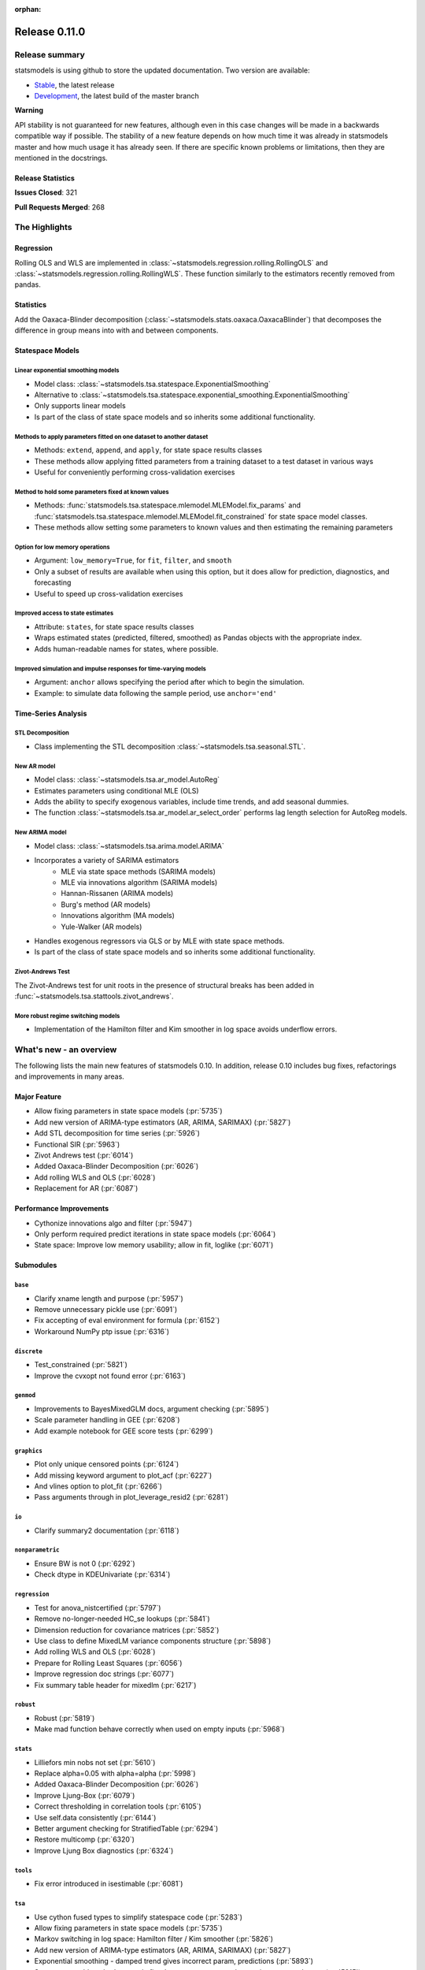 :orphan:

==============
Release 0.11.0
==============

Release summary
===============

statsmodels is using github to store the updated documentation. Two version are available:

* `Stable <https://www.statsmodels.org/stable/>`_, the latest release
* `Development <https://www.statsmodels.org/devel/>`_, the latest build of the master branch

**Warning**

API stability is not guaranteed for new features, although even in
this case changes will be made in a backwards compatible way if
possible. The stability of a new feature depends on how much time it
was already in statsmodels master and how much usage it has already
seen.  If there are specific known problems or limitations, then they
are mentioned in the docstrings.

Release Statistics
------------------
**Issues Closed**: 321

**Pull Requests Merged**: 268


The Highlights
==============

Regression
----------
Rolling OLS and WLS are implemented in :class:`~statsmodels.regression.rolling.RollingOLS`
and :class:`~statsmodels.regression.rolling.RollingWLS`. These function similarly to the estimators
recently removed from pandas.

Statistics
----------
Add the Oaxaca-Blinder decomposition (:class:`~statsmodels.stats.oaxaca.OaxacaBlinder`) that
decomposes the difference in group means into with and between components.

Statespace Models
-----------------

Linear exponential smoothing models
~~~~~~~~~~~~~~~~~~~~~~~~~~~~~~~~~~~

- Model class: :class:`~statsmodels.tsa.statespace.ExponentialSmoothing`
- Alternative to :class:`~statsmodels.tsa.statespace.exponential_smoothing.ExponentialSmoothing`
- Only supports linear models
- Is part of the class of state space models and so inherits some additional
  functionality.

Methods to apply parameters fitted on one dataset to another dataset
~~~~~~~~~~~~~~~~~~~~~~~~~~~~~~~~~~~~~~~~~~~~~~~~~~~~~~~~~~~~~~~~~~~~

- Methods: ``extend``, ``append``, and ``apply``, for state space results classes
- These methods allow applying fitted parameters from a training dataset to a
  test dataset in various ways
- Useful for conveniently performing cross-validation exercises

Method to hold some parameters fixed at known values
~~~~~~~~~~~~~~~~~~~~~~~~~~~~~~~~~~~~~~~~~~~~~~~~~~~~

- Methods: :func:`statsmodels.tsa.statespace.mlemodel.MLEModel.fix_params` and :func:`statsmodels.tsa.statespace.mlemodel.MLEModel.fit_constrained`
  for state space model classes.
- These methods allow setting some parameters to known values and then
  estimating the remaining parameters

Option for low memory operations
~~~~~~~~~~~~~~~~~~~~~~~~~~~~~~~~

- Argument: ``low_memory=True``, for ``fit``, ``filter``, and ``smooth``
- Only a subset of results are available when using this option, but it does
  allow for prediction, diagnostics, and forecasting
- Useful to speed up cross-validation exercises

Improved access to state estimates
~~~~~~~~~~~~~~~~~~~~~~~~~~~~~~~~~~

- Attribute: ``states``, for state space results classes
- Wraps estimated states (predicted, filtered, smoothed) as Pandas objects with
  the appropriate index.
- Adds human-readable names for states, where possible.

Improved simulation and impulse responses for time-varying models
~~~~~~~~~~~~~~~~~~~~~~~~~~~~~~~~~~~~~~~~~~~~~~~~~~~~~~~~~~~~~~~~~

- Argument: ``anchor`` allows specifying the period after which to begin the simulation.
- Example: to simulate data following the sample period, use ``anchor='end'``

Time-Series Analysis
--------------------

STL Decomposition
~~~~~~~~~~~~~~~~~
- Class implementing the STL decomposition :class:`~statsmodels.tsa.seasonal.STL`.

New AR model
~~~~~~~~~~~~

- Model class: :class:`~statsmodels.tsa.ar_model.AutoReg`
- Estimates parameters using conditional MLE (OLS)
- Adds the ability to specify exogenous variables, include time trends,
  and add seasonal dummies.
- The function :class:`~statsmodels.tsa.ar_model.ar_select_order` performs lag length selection
  for AutoReg models.

New ARIMA model
~~~~~~~~~~~~~~~

- Model class: :class:`~statsmodels.tsa.arima.model.ARIMA`
- Incorporates a variety of SARIMA estimators
    - MLE via state space methods (SARIMA models)
    - MLE via innovations algorithm (SARIMA models)
    - Hannan-Rissanen (ARIMA models)
    - Burg's method (AR models)
    - Innovations algorithm (MA models)
    - Yule-Walker (AR models)
- Handles exogenous regressors via GLS or by MLE with state space methods.
- Is part of the class of state space models and so inherits some additional
  functionality.

Zivot-Andrews Test
~~~~~~~~~~~~~~~~~~
The Zivot-Andrews test for unit roots in the presence of structural breaks has
been added in :func:`~statsmodels.tsa.stattools.zivot_andrews`.

More robust regime switching models
~~~~~~~~~~~~~~~~~~~~~~~~~~~~~~~~~~~

- Implementation of the Hamilton filter and Kim smoother in log space avoids
  underflow errors.


What's new - an overview
========================

The following lists the main new features of statsmodels 0.10. In addition,
release 0.10 includes bug fixes, refactorings and improvements in many areas.

Major Feature
-------------
- Allow fixing parameters in state space models  (:pr:`5735`)
- Add new version of ARIMA-type estimators (AR, ARIMA, SARIMAX)  (:pr:`5827`)
- Add STL decomposition for time series  (:pr:`5926`)
- Functional SIR  (:pr:`5963`)
- Zivot Andrews test  (:pr:`6014`)
- Added Oaxaca-Blinder Decomposition  (:pr:`6026`)
- Add rolling WLS and OLS  (:pr:`6028`)
- Replacement for AR  (:pr:`6087`)

Performance Improvements
------------------------
- Cythonize innovations algo and filter  (:pr:`5947`)
- Only perform required predict iterations in state space models  (:pr:`6064`)
- State space: Improve low memory usability; allow in fit, loglike  (:pr:`6071`)

Submodules
----------

``base``
~~~~~~~~
- Clarify xname length and purpose  (:pr:`5957`)
- Remove unnecessary pickle use  (:pr:`6091`)
- Fix accepting of eval environment for formula  (:pr:`6152`)
- Workaround NumPy ptp issue  (:pr:`6316`)


``discrete``
~~~~~~~~~~~~
- Test_constrained  (:pr:`5821`)
- Improve the cvxopt not found error  (:pr:`6163`)


``genmod``
~~~~~~~~~~
- Improvements to BayesMixedGLM docs, argument checking  (:pr:`5895`)
- Scale parameter handling in GEE  (:pr:`6208`)
- Add example notebook for GEE score tests  (:pr:`6299`)


``graphics``
~~~~~~~~~~~~
- Plot only unique censored points  (:pr:`6124`)
- Add missing keyword argument to plot_acf  (:pr:`6227`)
- And vlines option to plot_fit  (:pr:`6266`)
- Pass arguments through in plot_leverage_resid2  (:pr:`6281`)


``io``
~~~~~~
- Clarify summary2 documentation  (:pr:`6118`)


``nonparametric``
~~~~~~~~~~~~~~~~~
- Ensure BW is not 0  (:pr:`6292`)
- Check dtype in KDEUnivariate  (:pr:`6314`)


``regression``
~~~~~~~~~~~~~~
- Test for anova_nistcertified  (:pr:`5797`)
- Remove no-longer-needed HC_se lookups  (:pr:`5841`)
- Dimension reduction for covariance matrices  (:pr:`5852`)
- Use class to define MixedLM variance components structure  (:pr:`5898`)
- Add rolling WLS and OLS  (:pr:`6028`)
- Prepare for Rolling Least Squares  (:pr:`6056`)
- Improve regression doc strings  (:pr:`6077`)
- Fix summary table header for mixedlm  (:pr:`6217`)


``robust``
~~~~~~~~~~
- Robust  (:pr:`5819`)
- Make mad function behave correctly when used on empty inputs  (:pr:`5968`)


``stats``
~~~~~~~~~
- Lilliefors min nobs not set  (:pr:`5610`)
- Replace alpha=0.05 with alpha=alpha  (:pr:`5998`)
- Added Oaxaca-Blinder Decomposition  (:pr:`6026`)
- Improve Ljung-Box  (:pr:`6079`)
- Correct thresholding in correlation tools  (:pr:`6105`)
- Use self.data consistently  (:pr:`6144`)
- Better argument checking for StratifiedTable  (:pr:`6294`)
- Restore multicomp  (:pr:`6320`)
- Improve Ljung Box diagnostics  (:pr:`6324`)


``tools``
~~~~~~~~~
- Fix error introduced in isestimable  (:pr:`6081`)


``tsa``
~~~~~~~
- Use cython fused types to simplify statespace code  (:pr:`5283`)
- Allow fixing parameters in state space models  (:pr:`5735`)
- Markov switching in log space: Hamilton filter / Kim smoother  (:pr:`5826`)
- Add new version of ARIMA-type estimators (AR, ARIMA, SARIMAX)  (:pr:`5827`)
- Exponential smoothing - damped trend gives incorrect param, predictions  (:pr:`5893`)
- State space: add methods to apply fitted parameters to new observations or new dataset  (:pr:`5915`)
- TVTP for Markov regression  (:pr:`5917`)
- Add STL decomposition for time series  (:pr:`5926`)
- Cythonize innovations algo and filter  (:pr:`5947`)
- Zivot Andrews test  (:pr:`6014`)
- Improve ARMA startparams  (:pr:`6018`)
- Fix ARMA so that it works with exog when trend=nc  (:pr:`6070`)
- Clean tsatools docs  (:pr:`6075`)
- Improve Ljung-Box  (:pr:`6079`)
- Replacement for AR  (:pr:`6087`)
- Incorrect TSA index if loc resolves to slice  (:pr:`6130`)
- Division by zero in exponential smoothing if damping_slope=0  (:pr:`6232`)
- Forecasts now ignore non-monotonic period index  (:pr:`6242`)
- Hannan-Rissanen third stage is invalid if non-stationary/invertible  (:pr:`6258`)
- Fix notebook  (:pr:`6279`)
- Correct VAR summary when model contains exog variables  (:pr:`6286`)
- Fix conf interval with MI  (:pr:`6297`)
- Ensure inputs are finite in granger causality test  (:pr:`6318`)
- Fix trend due to recent changes  (:pr:`6321`)
- Improve Ljung Box diagnostics  (:pr:`6324`)
- Documentation for release v0.11  (:pr:`6338`)
- Fix _get_index_loc with date strings  (:pr:`6340`)


``tsa.statespace``
~~~~~~~~~~~~~~~~~~
- Use cython fused types to simplify statespace code  (:pr:`5283`)
- Allow fixing parameters in state space models  (:pr:`5735`)
- Add new version of ARIMA-type estimators (AR, ARIMA, SARIMAX)  (:pr:`5827`)
- MLEModel now passes nobs to Representation  (:pr:`6050`)
- Only perform required predict iterations in state space models  (:pr:`6064`)
- State space: Improve low memory usability; allow in fit, loglike  (:pr:`6071`)
- State space: cov_params computation in fix_params context  (:pr:`6072`)
- Add conserve memory tests.  (:pr:`6073`)
- Improve cov_params in append, extend, apply  (:pr:`6074`)
- Seasonality in SARIMAX Notebook  (:pr:`6096`)
- Improve SARIMAX start_params if too few nobs  (:pr:`6102`)
- Fix score computation with fixed params  (:pr:`6104`)
- Add exact diffuse initialization as an option for SARIMAX, UnobservedComponents  (:pr:`6111`)
- Compute standardized forecast error in diffuse period if possible  (:pr:`6131`)
- Start_params for VMA model with exog.  (:pr:`6133`)
- Adds state space version of linear exponential smoothing models  (:pr:`6179`)
- State space: add wrapped states and, where possible, named states  (:pr:`6181`)
- Allow dynamic factor starting parameters computation with NaNs values  (:pr:`6231`)
- Dynamic factor model use AR model for error start params if error_var=False  (:pr:`6233`)
- SARIMAX index behavior with simple_differencing=True  (:pr:`6239`)
- Parameter names in DynamicFactor for unstructured error covariance matrix  (:pr:`6240`)
- SARIMAX: basic validation for order, seasonal_order  (:pr:`6241`)
- Update SARIMAX to use SARIMAXSpecification for more consistent input handling  (:pr:`6250`)
- State space: Add finer-grained memory conserve settings  (:pr:`6254`)
- Cloning of arima.ARIMA models.  (:pr:`6260`)
- State space: saving fixed params w/ extend, apply, append  (:pr:`6261`)
- State space: Improve simulate, IRF, prediction  (:pr:`6280`)
- State space: deprecate out-of-sample w/ unsupported index  (:pr:`6332`)
- State space: integer params can cause imaginary output  (:pr:`6333`)
- Append, extend check that index matches model  (:pr:`6334`)
- Fix k_exog, k_trend in arima.ARIMA; raise error when cloning a model with exog if no new exog given  (:pr:`6337`)
- Documentation for release v0.11  (:pr:`6338`)


``tsa.vector.ar``
~~~~~~~~~~~~~~~~~
- Raise in GC test for VAR(0)  (:pr:`6285`)
- Correct VAR summary when model contains exog variables  (:pr:`6286`)


Build
-----
- Ignore warns on 32 bit linux  (:pr:`6005`)
- Travis CI: The sudo: tag is deprecated in Travis  (:pr:`6161`)
- Relax precision for ppc64el  (:pr:`6222`)

Documentation
-------------
- Remove orphaned docs files  (:pr:`5832`)
- Array-like -> array_like  (:pr:`5929`)
- Change some more links to https  (:pr:`5937`)
- Fix self-contradictory minimum dependency versions  (:pr:`5939`)
- Fix formula for log-like in WLS  (:pr:`5946`)
- Fix typo  (:pr:`5949`)
- Add parameters for CountModel predict  (:pr:`5986`)
- Fix many spelling errors  (:pr:`5992`)
- Small fixups after the spell check  (:pr:`5994`)
- Clarify that GARCH models are deprecated  (:pr:`6000`)
- Added content for two headings in VAR docs  (:pr:`6022`)
- Fix regression doc strings  (:pr:`6031`)
- Add doc string check to doc build  (:pr:`6036`)
- Apply documentation standardizations  (:pr:`6038`)
- Fix spelling  (:pr:`6041`)
- Merge pull request #6041 from bashtage/doc-fixes  (:pr:`6042`)
- Fix notebook due to pandas index change  (:pr:`6044`)
- Remove warning due to deprecated features  (:pr:`6045`)
- Remove DynamicVAR  (:pr:`6046`)
- Small doc site improvements  (:pr:`6048`)
- Small fix ups for modernized size  (:pr:`6052`)
- More small doc fixes  (:pr:`6053`)
- Small changes to doc building  (:pr:`6054`)
- Use the working branch of numpy doc  (:pr:`6055`)
- Fix spelling in notebooks  (:pr:`6057`)
- Fix missing spaces around colon  (:pr:`6058`)
- Continue fixing docstring formatting  (:pr:`6060`)
- Fix web font size  (:pr:`6062`)
- Fix web font size  (:pr:`6063`)
- Fix doc errors affecting build  (:pr:`6067`)
- Improve docs in tools and ar_model  (:pr:`6080`)
- Improve filter docstrings  (:pr:`6082`)
- Spelling and notebook link  (:pr:`6085`)
- Website fix  (:pr:`6089`)
- Changes summary_col's docstring to match variables  (:pr:`6106`)
- Update CONTRIBUTING.rst "relase"-> "release"  (:pr:`6107`)
- Update link in CONTRIBUTING.rst  (:pr:`6108`)
- Update PR template Numpy guide link  (:pr:`6110`)
- Added interpretations to LogitResults.get_margeff  (:pr:`6113`)
- Improve docstrings  (:pr:`6116`)
- Switch doc theme  (:pr:`6119`)
- Add initial API doc  (:pr:`6120`)
- Small improvements to docs  (:pr:`6122`)
- Switch doc icon  (:pr:`6123`)
- Fix doc build failure  (:pr:`6125`)
- Update templates and add missing API functions  (:pr:`6126`)
- Add missing functions from the API  (:pr:`6134`)
- Restructure the documentation  (:pr:`6136`)
- Add a new logo  (:pr:`6142`)
- Fix validator so that it works  (:pr:`6143`)
- Add formula API  (:pr:`6145`)
- Fix sidebartoc  (:pr:`6160`)
- Warn that only trusted files should be unpickled  (:pr:`6162`)
- Update pickle warning  (:pr:`6166`)
- Fix warning format  (:pr:`6167`)
- Clarify req for cvxopt  (:pr:`6198`)
- Spelling and Doc String Fixes  (:pr:`6204`)
- Fix a typo  (:pr:`6214`)
- Fix typos in install.rst  (:pr:`6215`)
- Fix a typo  (:pr:`6216`)
- Docstring fixes  (:pr:`6235`)
- Fix spelling in notebooks  (:pr:`6257`)
- Clarify patsy 0.5.1 is required  (:pr:`6275`)
- Fix notebook  (:pr:`6279`)
- Close issues  (:pr:`6283`)
- Doc string changes  (:pr:`6289`)
- Correct spells  (:pr:`6298`)
- Add simple, documented script to get github info  (:pr:`6303`)
- Update test running instructions  (:pr:`6317`)
- Restore test() autosummary  (:pr:`6319`)
- Fix alpha description for GLMGam  (:pr:`6322`)
- Move api docs  (:pr:`6327`)
- Update Release Note  (:pr:`6342`)
- Fix documentation errors  (:pr:`6343`)
- Fixes in preparation for release  (:pr:`6344`)
- Further doc fixes  (:pr:`6345`)
- Fix minor doc errors  (:pr:`6347`)
- Git notes  (:pr:`6348`)
- Add version dropdown  (:pr:`6350`)

Maintenance
-----------
- Implement cached_value, cached_data proof of concept  (:pr:`4421`)
- Use Appender pattern for docstrings  (:pr:`5235`)
- Remove sandbox.formula, supplanted by patsy  (:pr:`5692`)
- Remove docstring'd-out traceback for code that no longer raises  (:pr:`5757`)
- Enable/mark mangled/commented-out tests  (:pr:`5768`)
- Implement parts of #5220, deprecate ancient aliases  (:pr:`5784`)
- Catch warnings produced during tests  (:pr:`5799`)
- Parts of iolib  (:pr:`5814`)
- E701 multiple statements on one line (colon)  (:pr:`5842`)
- Remove ex_pairwise file dominated by try_tukey_hsd  (:pr:`5856`)
- Fix pandas compat  (:pr:`5892`)
- Use pytest.raises to check error message  (:pr:`5897`)
- Bump dependencies  (:pr:`5910`)
- Fix pandas imports  (:pr:`5922`)
- Remove Python 2.7 from Appveyor  (:pr:`5927`)
- Relax tol on test that randomly fails  (:pr:`5931`)
- Fix test that fails with positive probability  (:pr:`5933`)
- Port parts of #5220  (:pr:`5935`)
- Remove Python 2.7 from travis  (:pr:`5938`)
- Fix linting failures  (:pr:`5940`)
- Drop redundant travis configs  (:pr:`5950`)
- Mark MPL test as MPL  (:pr:`5954`)
- Deprecate periodogram  (:pr:`5958`)
- Ensure seaborn is available for docbuild  (:pr:`5960`)
- Cython cleanups  (:pr:`5962`)
- Remove PY3  (:pr:`5965`)
- Remove future and Python 2.7  (:pr:`5969`)
- Remove string_types in favor of str  (:pr:`5972`)
- Restore ResettableCache  (:pr:`5976`)
- Cleanup legacy imports  (:pr:`5977`)
- Follow-up to #5956  (:pr:`5982`)
- Clarify breusch_pagan is for scalars  (:pr:`5984`)
- Add W605 to lint codes  (:pr:`5987`)
- Follow-up to #5928  (:pr:`5988`)
- Add spell checking  (:pr:`5990`)
- Remove comment no longer relevant  (:pr:`5991`)
- Refactor X13 testing  (:pr:`6001`)
- Standardized on nlags for acf/pacf  (:pr:`6002`)
- Rename forecast years to forecast periods  (:pr:`6007`)
- Improve testing of seasonal decompose  (:pr:`6011`)
- Remove notes about incorrect test  (:pr:`6015`)
- Turn relative import into an absolute import  (:pr:`6030`)
- Change types for future changes in NumPy  (:pr:`6039`)
- Move garch to archive/  (:pr:`6059`)
- Fix small lint issue  (:pr:`6066`)
- Stop testing on old, buggy SciPy  (:pr:`6069`)
- Small fixes in preparation for larger changes  (:pr:`6088`)
- Add tools for programatically manipulating docstrings  (:pr:`6090`)
- Ensure r download cache works  (:pr:`6092`)
- Fix new cache name  (:pr:`6093`)
- Fix wrong test  (:pr:`6094`)
- Remove extra LICENSE.txt and setup.cfg  (:pr:`6117`)
- Be compatible with scipy 1.3  (:pr:`6164`)
- Don't assume that 'python' is Python 3  (:pr:`6165`)
- Exclude pytest-xdist 1.30  (:pr:`6205`)
- Add Python 3.8 environment  (:pr:`6246`)
- Ignore vscode  (:pr:`6255`)
- Update test tolerance  (:pr:`6288`)
- Remove open_help method  (:pr:`6290`)
- Remove deprecated code in preparation for release  (:pr:`6291`)
- Deprecate recarray support  (:pr:`6310`)
- Reduce test size to prevent 32-bit crash  (:pr:`6311`)
- Remove chain dot  (:pr:`6312`)
- Catch and fix warnings  (:pr:`6313`)
- Use NumPy's linalg when available  (:pr:`6315`)


bug-wrong
---------

A new issue label `type-bug-wrong` indicates bugs that cause that incorrect
numbers are returned without warnings.
(Regular bugs are mostly usability bugs or bugs that raise an exception for
unsupported use cases.)
`see tagged issues <https://github.com/statsmodels/statsmodels/issues?q=is%3Aissue+label%3Atype-bug-wrong+is%3Aclosed+milestone%3A0.11/>`_


Major Bugs Fixed
================

See github issues for a list of bug fixes included in this release

- `Closed bugs <https://github.com/statsmodels/statsmodels/pulls?utf8=%E2%9C%93&q=is%3Apr+is%3Amerged+milestone%3A0.11+label%3Atype-bug/>`_
- `Closed bugs (wrong result) <https://github.com/statsmodels/statsmodels/pulls?q=is%3Apr+is%3Amerged+milestone%3A0.11+label%3Atype-bug-wrong/>`_


Development summary and credits
===============================

Besides receiving contributions for new and improved features and for bugfixes,
important contributions to general maintenance for this release came from

- Chad Fulton
- Brock Mendel
- Peter Quackenbush
- Kerby Shedden
- Kevin Sheppard

and the general maintainer and code reviewer

- Josef Perktold

Additionally, many users contributed by participation in github issues and
providing feedback.

Thanks to all of the contributors for the 0.10 release (based on git log):

- Atticus Yang
- Austin Adams
- Brock Mendel
- Chad Fulton
- Christian Clauss
- Emil Mirzayev
- Graham Inggs
- Guglielmo Saggiorato
- Hassan Kibirige
- Ian Preston
- Jefferson Tweed
- Josef Perktold
- Keller Scholl
- Kerby Shedden
- Kevin Sheppard
- Lucas Roberts
- Mandy Gu
- Omer Ozen
- Padarn Wilson
- Peter Quackenbush
- Qingqing Mao
- Rebecca N. Palmer
- Samesh Lakhotia
- Sandu Ursu
- Tim Staley
- Yasine Gangat
- comatrion
- luxiform
- partev
- vegcev
- 郭飞


These lists of names are automatically generated based on git log, and may not
be complete.

Merged Pull Requests
--------------------

The following Pull Requests were merged since the last release:

- :pr:`4421`: ENH: Implement cached_value, cached_data proof of concept
- :pr:`5235`: STY: use Appender pattern for docstrings
- :pr:`5283`: ENH: Use cython fused types to simplify statespace code
- :pr:`5610`: BUG: Lilliefors min nobs not set
- :pr:`5692`: MAINT: remove sandbox.formula, supplanted by patsy
- :pr:`5735`: ENH: Allow fixing parameters in state space models
- :pr:`5757`: MAINT: Remove docstring'd-out traceback for code that no longer raises
- :pr:`5768`: WIP/TST: enable/mark mangled/commented-out tests
- :pr:`5784`: MAINT: implement parts of #5220, deprecate ancient aliases
- :pr:`5797`: TST: test for anova_nistcertified
- :pr:`5799`: TST: Catch warnings produced during tests
- :pr:`5814`: CLN: parts of iolib
- :pr:`5819`: CLN: robust
- :pr:`5821`: CLN: test_constrained
- :pr:`5826`: ENH/REF: Markov switching in log space: Hamilton filter / Kim smoother
- :pr:`5827`: ENH: Add new version of ARIMA-type estimators (AR, ARIMA, SARIMAX)
- :pr:`5832`: DOC: remove orphaned docs files
- :pr:`5841`: MAINT: remove no-longer-needed HC_se lookups
- :pr:`5842`: CLN: E701 multiple statements on one line (colon)
- :pr:`5852`: ENH: Dimension reduction for covariance matrices
- :pr:`5856`: MAINT: remove ex_pairwise file dominated by try_tukey_hsd
- :pr:`5892`: BUG: fix pandas compat
- :pr:`5893`: BUG: exponential smoothing - damped trend gives incorrect param, predictions
- :pr:`5895`: DOC: improvements to BayesMixedGLM docs, argument checking
- :pr:`5897`: MAINT: Use pytest.raises to check error message
- :pr:`5898`: ENH: use class to define MixedLM variance components structure
- :pr:`5903`: BUG: Fix kwargs update bug in linear model fit_regularized
- :pr:`5910`: MAINT: Bump dependencies
- :pr:`5915`: ENH: state space: add methods to apply fitted parameters to new observations or new dataset
- :pr:`5917`: BUG: TVTP for Markov regression
- :pr:`5921`: BUG: Ensure exponential smoothers has continuous double data
- :pr:`5922`: MAINT: Fix pandas imports
- :pr:`5926`: ENH: Add STL decomposition for time series
- :pr:`5927`: MAINT: Remove Python 2.7 from Appveyor
- :pr:`5928`: ENH: Add array_like function to simplify input checking
- :pr:`5929`: DOC: array-like -> array_like
- :pr:`5930`: BUG: Limit lags in KPSS
- :pr:`5931`: MAINT: Relax tol on test that randomly fails
- :pr:`5933`: MAINT: Fix test that fails with positive probability
- :pr:`5935`: CLN: port parts of #5220
- :pr:`5937`: DOC: Change some more links to https
- :pr:`5938`: MAINT: Remove Python 2.7 from travis
- :pr:`5939`: DOC: Fix self-contradictory minimum dependency versions
- :pr:`5940`: MAINT: Fix linting failures
- :pr:`5946`: DOC: Fix formula for log-like in WLS
- :pr:`5947`: PERF: Cythonize innovations algo and filter
- :pr:`5948`: ENH: Normalize eigenvectors from coint_johansen
- :pr:`5949`: DOC: Fix typo
- :pr:`5950`: MAINT: Drop redundant travis configs
- :pr:`5951`: BUG: Fix mosaic plot with missing category
- :pr:`5952`: ENH: Improve RESET test stability
- :pr:`5953`: ENH: Add type checkers/converts for int, float and bool
- :pr:`5954`: MAINT: Mark MPL test as MPL
- :pr:`5956`: BUG: Fix mutidimensional model cov_params when using pandas
- :pr:`5957`: DOC: Clarify xname length and purpose
- :pr:`5958`: MAINT: Deprecate periodogram
- :pr:`5960`: MAINT: Ensure seaborn is available for docbuild
- :pr:`5962`: CLN: cython cleanups
- :pr:`5963`: ENH: Functional SIR
- :pr:`5964`: ENH: Add start_params to RLM
- :pr:`5965`: MAINT: Remove PY3
- :pr:`5966`: ENH: Add JohansenResults class
- :pr:`5967`: BUG/ENH: Improve RLM in the case of perfect fit
- :pr:`5968`: BUG: Make mad function behave correctly when used on empty inputs
- :pr:`5969`: MAINT: Remove future and Python 2.7
- :pr:`5971`: BUG: Fix a future issue in ExpSmooth
- :pr:`5972`: MAINT: Remove string_types in favor of str
- :pr:`5976`: MAINT: Restore ResettableCache
- :pr:`5977`: MAINT: Cleanup legacy imports
- :pr:`5982`: CLN: follow-up to #5956
- :pr:`5983`: BUG: Fix return for RegressionResults
- :pr:`5984`: MAINT: Clarify breusch_pagan is for scalars
- :pr:`5986`: DOC: Add parameters for CountModel predict
- :pr:`5987`: MAINT: add W605 to lint codes
- :pr:`5988`: CLN: follow-up to #5928
- :pr:`5990`: MAINT/DOC: Add spell checking
- :pr:`5991`: MAINT: Remove comment no longer relevant
- :pr:`5992`: DOC: Fix many spelling errors
- :pr:`5994`: DOC: Small fixups after the spell check
- :pr:`5995`: ENH: Add R-squared and Adj. R_squared to summary_col
- :pr:`5996`: BUG: Limit lags in KPSS
- :pr:`5997`: ENH/BUG: Add check to AR instance to prevent bugs
- :pr:`5998`: BUG: Replace alpha=0.05 with alpha=alpha
- :pr:`5999`: ENH: Add summary to AR
- :pr:`6000`: DOC: Clarify that GARCH models are deprecated
- :pr:`6001`: MAINT: Refactor X13 testing
- :pr:`6002`: MAINT: Standardized on nlags for acf/pacf
- :pr:`6003`: BUG: Do not fit when fit=False
- :pr:`6004`: ENH/BUG: Allow ARMA predict to swallow typ
- :pr:`6005`: MAINT: Ignore warns on 32 bit linux
- :pr:`6006`: BUG/ENH: Check exog in ARMA and ARIMA predict
- :pr:`6007`: MAINT: Rename forecast years to forecast periods
- :pr:`6008`: ENH: Allow GC testing for specific lags
- :pr:`6009`: TST: Verify categorical is supported for MNLogit
- :pr:`6010`: TST: Imrove test that is failing due to precision issues
- :pr:`6011`: MAINT/BUG/TST: Improve testing of seasonal decompose
- :pr:`6012`: BUG: Fix t-test and f-test for multidim params
- :pr:`6014`: ENH: Zivot Andrews test
- :pr:`6015`: CLN: Remove notes about incorrect test
- :pr:`6016`: TST: Add check for dtyppes in Binomial
- :pr:`6017`: ENH: Set limit for number of endog variables when using formulas
- :pr:`6018`: ENH: Improve ARMA startparams
- :pr:`6019`: BUG: Fix ARMA cov_params
- :pr:`6020`: TST: Correct test to use trend not level
- :pr:`6022`: DOC: added content for two headings in VAR docs
- :pr:`6023`: TST: Verify missing exog raises in ARIMA
- :pr:`6026`: WIP: Added Oaxaca-Blinder Decomposition
- :pr:`6028`: ENH: Add rolling WLS and OLS
- :pr:`6030`: MAINT: Turn relative import into an absolute import
- :pr:`6031`: DOC: Fix regression doc strings
- :pr:`6036`: BLD/DOC: Add doc string check to doc build
- :pr:`6038`: DOC: Apply documentation standardizations
- :pr:`6039`: MAINT: Change types for future changes in NumPy
- :pr:`6041`: DOC: Fix spelling
- :pr:`6042`: DOC: Merge pull request #6041 from bashtage/doc-fixes
- :pr:`6044`: DOC: Fix notebook due to pandas index change
- :pr:`6045`: DOC/MAINT: Remove warning due to deprecated features
- :pr:`6046`: DOC: Remove DynamicVAR
- :pr:`6048`: DOC: Small doc site improvements
- :pr:`6050`: BUG: MLEModel now passes nobs to Representation
- :pr:`6052`: DOC: Small fix ups for modernized size
- :pr:`6053`: DOC: More small doc fixes
- :pr:`6054`: DOC: Small changes to doc building
- :pr:`6055`: DOC: Use the working branch of numpy doc
- :pr:`6056`: MAINT: Prepare for Rolling Least Squares
- :pr:`6057`: DOC: Fix spelling in notebooks
- :pr:`6058`: DOC: Fix missing spaces around colon
- :pr:`6059`: REF: move garch to archive/
- :pr:`6060`: DOC: Continue fixing docstring formatting
- :pr:`6062`: DOC: Fix web font size
- :pr:`6063`: DOC: Fix web font size
- :pr:`6064`: ENH/PERF: Only perform required predict iterations in state space models
- :pr:`6066`: MAINT: Fix small lint issue
- :pr:`6067`: DOC: Fix doc errrors affecting build
- :pr:`6069`: MAINT: Stop testing on old, buggy SciPy
- :pr:`6070`: BUG: Fix ARMA so that it works with exog when trend=nc
- :pr:`6071`: ENH: state space: Improve low memory usability; allow in fit, loglike
- :pr:`6072`: BUG: state space: cov_params computation in fix_params context
- :pr:`6073`: TST: Add conserve memory tests.
- :pr:`6074`: ENH: Improve cov_params in append, extend, apply
- :pr:`6075`: DOC: Clean tsatools docs
- :pr:`6077`: DOC: Improve regression doc strings
- :pr:`6079`: ENH/DOC: Improve Ljung-Box
- :pr:`6080`: DOC: Improve docs in tools and ar_model
- :pr:`6081`: BUG: Fix error introduced in isestimable
- :pr:`6082`: DOC: Improve filter docstrings
- :pr:`6085`: DOC: Spelling and notebook link
- :pr:`6087`: ENH: Replacement for AR
- :pr:`6088`: MAINT: Small fixes in preparation for larger changes
- :pr:`6089`: DOC: Website fix
- :pr:`6090`: ENH/DOC: Add tools for programatically manipulating docstrings
- :pr:`6091`: MAINT/SEC: Remove unnecessary pickle use
- :pr:`6092`: MAINT: Ensure r download cache works
- :pr:`6093`: MAINT: Fix new cache name
- :pr:`6094`: TST: Fix wrong test
- :pr:`6096`: DOC: Seasonality in SARIMAX Notebook
- :pr:`6102`: ENH: Improve SARIMAX start_params if too few nobs
- :pr:`6104`: BUG: Fix score computation with fixed params
- :pr:`6105`: BUG: Correct thresholding in correlation tools
- :pr:`6106`: DOC: Changes summary_col's docstring to match variables
- :pr:`6107`: DOC: Update CONTRIBUTING.rst "relase"-> "release"
- :pr:`6108`: DOC: Update link in CONTRIBUTING.rst
- :pr:`6110`: DOC: Update PR template Numpy guide link
- :pr:`6111`: ENH: Add exact diffuse initialization as an option for SARIMAX, UnobservedComponents
- :pr:`6113`: DOC: added interpretations to LogitResults.get_margeff
- :pr:`6116`: DOC: Improve docstrings
- :pr:`6117`: MAINT: Remove extra LICENSE.txt and setup.cfg
- :pr:`6118`: DOC: Clarify summary2 documentation
- :pr:`6119`: DOC: Switch doc theme
- :pr:`6120`: DOC: Add initial API doc
- :pr:`6122`: DOC: Small improvements to docs
- :pr:`6123`: DOC: Switch doc icon
- :pr:`6124`: ENH: Plot only unique censored points
- :pr:`6125`: DOC: Fix doc build failure
- :pr:`6126`: DOC: Update templates and add missing API functions
- :pr:`6130`: BUG: Incorrect TSA index if loc resolves to slice
- :pr:`6131`: ENH: Compute standardized forecast error in diffuse period if possible
- :pr:`6133`: BUG: start_params for VMA model with exog.
- :pr:`6134`: DOC: Add missing functions from the API
- :pr:`6136`: DOC: Restructure the documentation
- :pr:`6142`: DOC: Add a new logo
- :pr:`6143`: DOC: Fix validator so that it works
- :pr:`6144`: BUG: use self.data consistently
- :pr:`6145`: DOC: Add formula API
- :pr:`6152`: BUG: Fix accepting of eval environment for formula
- :pr:`6160`: DOC: fix sidebartoc
- :pr:`6161`: BLD: Travis CI: The sudo: tag is deprecated in Travis
- :pr:`6162`: DOC/SEC: Warn that only trusted files should be unpickled
- :pr:`6163`: ENH: Improve the cvxopt not found error
- :pr:`6164`: MAINT: Be compatible with scipy 1.3
- :pr:`6165`: MAINT: Don't assume that 'python' is Python 3
- :pr:`6166`: DOC: Update pickle warning
- :pr:`6167`: DOC: Fix warning format
- :pr:`6179`: ENH: Adds state space version of linear exponential smoothing models
- :pr:`6181`: ENH: state space: add wrapped states and, where possible, named states
- :pr:`6198`: DOC: Clarify req for cvxopt
- :pr:`6204`: DOC: Spelling and Doc String Fixes
- :pr:`6205`: MAINT: Exclude pytest-xdist 1.30
- :pr:`6208`: ENH: Scale parameter handling in GEE
- :pr:`6214`: DOC: fix a typo
- :pr:`6215`: DOC: fix typos in install.rst
- :pr:`6216`: DOC: fix a typo
- :pr:`6217`: BUG: Fix summary table header for mixedlm
- :pr:`6222`: MAINT: Relax precision for ppc64el
- :pr:`6227`: ENH: Add missing keyword argument to plot_acf
- :pr:`6231`: BUG: allow dynamic factor starting parameters computation with NaNs values
- :pr:`6232`: BUG: division by zero in exponential smoothing if damping_slope=0
- :pr:`6233`: BUG: dynamic factor model use AR model for error start params if error_var=False
- :pr:`6235`: DOC: docstring fixes
- :pr:`6239`: BUG: SARIMAX index behavior with simple_differencing=True
- :pr:`6240`: BUG: parameter names in DynamicFactor for unstructured error covariance matrix
- :pr:`6241`: BUG: SARIMAX: basic validation for order, seasonal_order
- :pr:`6242`: BUG: Forecasts now ignore non-monotonic period index
- :pr:`6246`: TST: Add Python 3.8 environment
- :pr:`6250`: ENH: Update SARIMAX to use SARIMAXSpecification for more consistent input handling
- :pr:`6254`: ENH: State space: Add finer-grained memory conserve settings
- :pr:`6255`: MAINT: Ignore vscode
- :pr:`6257`: DOC: Fix spelling in notebooks
- :pr:`6258`: BUG: Hannan-Rissanen third stage is invalid if non-stationary/invertible
- :pr:`6260`: BUG: cloning of arima.ARIMA models.
- :pr:`6261`: BUG: state space: saving fixed params w/ extend, apply, append
- :pr:`6266`: ENH: and vlines option to plot_fit
- :pr:`6275`: MAINT/DOC: Clarify patsy 0.5.1 is required
- :pr:`6279`: DOC: Fix notebook
- :pr:`6280`: ENH: State space: Improve simulate, IRF, prediction
- :pr:`6281`: BUG: Pass arguments through in plot_leverage_resid2
- :pr:`6283`: MAINT/DOC: Close issues
- :pr:`6285`: BUG: Raise in GC test for VAR(0)
- :pr:`6286`: BUG: Correct VAR summary when model contains exog variables
- :pr:`6288`: MAINT: Update test tolerance
- :pr:`6289`: DOC: doc string changes
- :pr:`6290`: MAINT: Remove open_help method
- :pr:`6291`: MAINT: Remove deprecated code in preparation for release
- :pr:`6292`: BUG: Ensure BW is not 0
- :pr:`6294`: ENH: better argument checking for StratifiedTable
- :pr:`6297`: BUG: Fix conf interval with MI
- :pr:`6298`: DOC: Correct spells
- :pr:`6299`: DOC: Add example notebook for GEE score tests
- :pr:`6303`: DOC/MAINT: Add simple, documented script to get github info
- :pr:`6310`: MAINT: Deprecate recarray support
- :pr:`6311`: TST: Reduce test size to prevent 32-bit crash
- :pr:`6312`: MAINT: Remove chain dot
- :pr:`6313`: MAINT: Catch and fix warnings
- :pr:`6314`: BUG: Check dtype in KDEUnivariate
- :pr:`6315`: MAINT: Use NumPy's linalg when available
- :pr:`6316`: MAINT: Workaround NumPy ptp issue
- :pr:`6317`: DOC: Update test running instructions
- :pr:`6318`: BUG: Ensure inputs are finite in granger causality test
- :pr:`6319`: DOC: Restore test() autosummary
- :pr:`6320`: BUG: Restore multicomp
- :pr:`6321`: BUG: Fix trend due to recent changes
- :pr:`6322`: DOC: fix alpha description for GLMGam
- :pr:`6324`: ENH: Improve Ljung Box diagnostics
- :pr:`6327`: DOC: Move api docs
- :pr:`6332`: DEPR: state space: deprecate out-of-sample w/ unsupported index
- :pr:`6333`: BUG: state space: integer params can cause imaginary output
- :pr:`6334`: ENH: append, extend check that index matches model
- :pr:`6337`: BUG: fix k_exog, k_trend in arima.ARIMA; raise error when cloning a model with exog if no new exog given
- :pr:`6338`: DOC: Documentation for release v0.11
- :pr:`6340`: BUG: fix _get_index_loc with date strings
- :pr:`6342`: DOC: Update Release Note
- :pr:`6343`: DOC: Fix documentation errors
- :pr:`6344`: DOC: Fixes in preparation for release
- :pr:`6345`: DOC: Further doc fixes
- :pr:`6347`: DOC: Fix minor doc errors
- :pr:`6348`: DOC: git notes
- :pr:`6349`: DOC: Finalize release notes for 0.11
- :pr:`6350`: DOC: Add version dropdown
